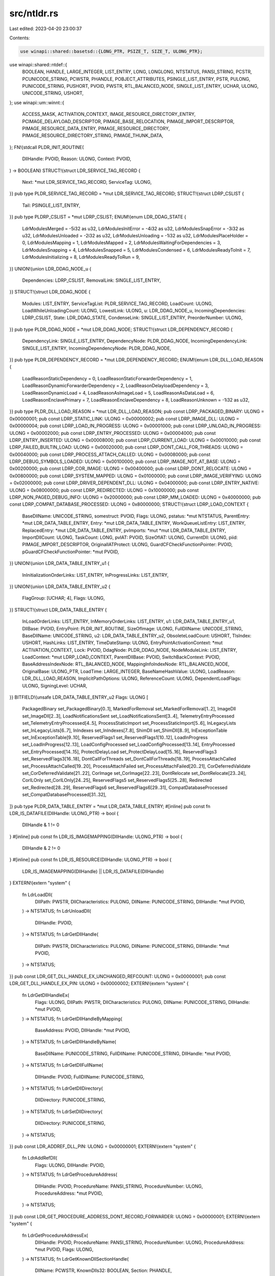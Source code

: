 src/ntldr.rs
============

Last edited: 2023-04-20 23:00:37

Contents:

.. code-block:: rs

    use winapi::shared::basetsd::{LONG_PTR, PSIZE_T, SIZE_T, ULONG_PTR};
use winapi::shared::ntdef::{
    BOOLEAN, HANDLE, LARGE_INTEGER, LIST_ENTRY, LONG, LONGLONG, NTSTATUS, PANSI_STRING, PCSTR,
    PCUNICODE_STRING, PCWSTR, PHANDLE, POBJECT_ATTRIBUTES, PSINGLE_LIST_ENTRY, PSTR, PULONG,
    PUNICODE_STRING, PUSHORT, PVOID, PWSTR, RTL_BALANCED_NODE, SINGLE_LIST_ENTRY, UCHAR, ULONG,
    UNICODE_STRING, USHORT,
};
use winapi::um::winnt::{
    ACCESS_MASK, ACTIVATION_CONTEXT, IMAGE_RESOURCE_DIRECTORY_ENTRY, PCIMAGE_DELAYLOAD_DESCRIPTOR,
    PIMAGE_BASE_RELOCATION, PIMAGE_IMPORT_DESCRIPTOR, PIMAGE_RESOURCE_DATA_ENTRY,
    PIMAGE_RESOURCE_DIRECTORY, PIMAGE_RESOURCE_DIRECTORY_STRING, PIMAGE_THUNK_DATA,
};
FN!{stdcall PLDR_INIT_ROUTINE(
    DllHandle: PVOID,
    Reason: ULONG,
    Context: PVOID,
) -> BOOLEAN}
STRUCT!{struct LDR_SERVICE_TAG_RECORD {
    Next: *mut LDR_SERVICE_TAG_RECORD,
    ServiceTag: ULONG,
}}
pub type PLDR_SERVICE_TAG_RECORD = *mut LDR_SERVICE_TAG_RECORD;
STRUCT!{struct LDRP_CSLIST {
    Tail: PSINGLE_LIST_ENTRY,
}}
pub type PLDRP_CSLIST = *mut LDRP_CSLIST;
ENUM!{enum LDR_DDAG_STATE {
    LdrModulesMerged = -5i32 as u32,
    LdrModulesInitError = -4i32 as u32,
    LdrModulesSnapError = -3i32 as u32,
    LdrModulesUnloaded = -2i32 as u32,
    LdrModulesUnloading = -1i32 as u32,
    LdrModulesPlaceHolder = 0,
    LdrModulesMapping = 1,
    LdrModulesMapped = 2,
    LdrModulesWaitingForDependencies = 3,
    LdrModulesSnapping = 4,
    LdrModulesSnapped = 5,
    LdrModulesCondensed = 6,
    LdrModulesReadyToInit = 7,
    LdrModulesInitializing = 8,
    LdrModulesReadyToRun = 9,
}}
UNION!{union LDR_DDAG_NODE_u {
    Dependencies: LDRP_CSLIST,
    RemovalLink: SINGLE_LIST_ENTRY,
}}
STRUCT!{struct LDR_DDAG_NODE {
    Modules: LIST_ENTRY,
    ServiceTagList: PLDR_SERVICE_TAG_RECORD,
    LoadCount: ULONG,
    LoadWhileUnloadingCount: ULONG,
    LowestLink: ULONG,
    u: LDR_DDAG_NODE_u,
    IncomingDependencies: LDRP_CSLIST,
    State: LDR_DDAG_STATE,
    CondenseLink: SINGLE_LIST_ENTRY,
    PreorderNumber: ULONG,
}}
pub type PLDR_DDAG_NODE = *mut LDR_DDAG_NODE;
STRUCT!{struct LDR_DEPENDENCY_RECORD {
    DependencyLink: SINGLE_LIST_ENTRY,
    DependencyNode: PLDR_DDAG_NODE,
    IncomingDependencyLink: SINGLE_LIST_ENTRY,
    IncomingDependencyNode: PLDR_DDAG_NODE,
}}
pub type PLDR_DEPENDENCY_RECORD = *mut LDR_DEPENDENCY_RECORD;
ENUM!{enum LDR_DLL_LOAD_REASON {
    LoadReasonStaticDependency = 0,
    LoadReasonStaticForwarderDependency = 1,
    LoadReasonDynamicForwarderDependency = 2,
    LoadReasonDelayloadDependency = 3,
    LoadReasonDynamicLoad = 4,
    LoadReasonAsImageLoad = 5,
    LoadReasonAsDataLoad = 6,
    LoadReasonEnclavePrimary = 7,
    LoadReasonEnclaveDependency = 8,
    LoadReasonUnknown = -1i32 as u32,
}}
pub type PLDR_DLL_LOAD_REASON = *mut LDR_DLL_LOAD_REASON;
pub const LDRP_PACKAGED_BINARY: ULONG = 0x00000001;
pub const LDRP_STATIC_LINK: ULONG = 0x00000002;
pub const LDRP_IMAGE_DLL: ULONG = 0x00000004;
pub const LDRP_LOAD_IN_PROGRESS: ULONG = 0x00001000;
pub const LDRP_UNLOAD_IN_PROGRESS: ULONG = 0x00002000;
pub const LDRP_ENTRY_PROCESSED: ULONG = 0x00004000;
pub const LDRP_ENTRY_INSERTED: ULONG = 0x00008000;
pub const LDRP_CURRENT_LOAD: ULONG = 0x00010000;
pub const LDRP_FAILED_BUILTIN_LOAD: ULONG = 0x00020000;
pub const LDRP_DONT_CALL_FOR_THREADS: ULONG = 0x00040000;
pub const LDRP_PROCESS_ATTACH_CALLED: ULONG = 0x00080000;
pub const LDRP_DEBUG_SYMBOLS_LOADED: ULONG = 0x00100000;
pub const LDRP_IMAGE_NOT_AT_BASE: ULONG = 0x00200000;
pub const LDRP_COR_IMAGE: ULONG = 0x00400000;
pub const LDRP_DONT_RELOCATE: ULONG = 0x00800000;
pub const LDRP_SYSTEM_MAPPED: ULONG = 0x01000000;
pub const LDRP_IMAGE_VERIFYING: ULONG = 0x02000000;
pub const LDRP_DRIVER_DEPENDENT_DLL: ULONG = 0x04000000;
pub const LDRP_ENTRY_NATIVE: ULONG = 0x08000000;
pub const LDRP_REDIRECTED: ULONG = 0x10000000;
pub const LDRP_NON_PAGED_DEBUG_INFO: ULONG = 0x20000000;
pub const LDRP_MM_LOADED: ULONG = 0x40000000;
pub const LDRP_COMPAT_DATABASE_PROCESSED: ULONG = 0x80000000;
STRUCT!{struct LDRP_LOAD_CONTEXT {
    BaseDllName: UNICODE_STRING,
    somestruct: PVOID,
    Flags: ULONG,
    pstatus: *mut NTSTATUS,
    ParentEntry: *mut LDR_DATA_TABLE_ENTRY,
    Entry: *mut LDR_DATA_TABLE_ENTRY,
    WorkQueueListEntry: LIST_ENTRY,
    ReplacedEntry: *mut LDR_DATA_TABLE_ENTRY,
    pvImports: *mut *mut LDR_DATA_TABLE_ENTRY,
    ImportDllCount: ULONG,
    TaskCount: LONG,
    pvIAT: PVOID,
    SizeOfIAT: ULONG,
    CurrentDll: ULONG,
    piid: PIMAGE_IMPORT_DESCRIPTOR,
    OriginalIATProtect: ULONG,
    GuardCFCheckFunctionPointer: PVOID,
    pGuardCFCheckFunctionPointer: *mut PVOID,
}}
UNION!{union LDR_DATA_TABLE_ENTRY_u1 {
    InInitializationOrderLinks: LIST_ENTRY,
    InProgressLinks: LIST_ENTRY,
}}
UNION!{union LDR_DATA_TABLE_ENTRY_u2 {
    FlagGroup: [UCHAR; 4],
    Flags: ULONG,
}}
STRUCT!{struct LDR_DATA_TABLE_ENTRY {
    InLoadOrderLinks: LIST_ENTRY,
    InMemoryOrderLinks: LIST_ENTRY,
    u1: LDR_DATA_TABLE_ENTRY_u1,
    DllBase: PVOID,
    EntryPoint: PLDR_INIT_ROUTINE,
    SizeOfImage: ULONG,
    FullDllName: UNICODE_STRING,
    BaseDllName: UNICODE_STRING,
    u2: LDR_DATA_TABLE_ENTRY_u2,
    ObsoleteLoadCount: USHORT,
    TlsIndex: USHORT,
    HashLinks: LIST_ENTRY,
    TimeDateStamp: ULONG,
    EntryPointActivationContext: *mut ACTIVATION_CONTEXT,
    Lock: PVOID,
    DdagNode: PLDR_DDAG_NODE,
    NodeModuleLink: LIST_ENTRY,
    LoadContext: *mut LDRP_LOAD_CONTEXT,
    ParentDllBase: PVOID,
    SwitchBackContext: PVOID,
    BaseAddressIndexNode: RTL_BALANCED_NODE,
    MappingInfoIndexNode: RTL_BALANCED_NODE,
    OriginalBase: ULONG_PTR,
    LoadTime: LARGE_INTEGER,
    BaseNameHashValue: ULONG,
    LoadReason: LDR_DLL_LOAD_REASON,
    ImplicitPathOptions: ULONG,
    ReferenceCount: ULONG,
    DependentLoadFlags: ULONG,
    SigningLevel: UCHAR,
}}
BITFIELD!{unsafe LDR_DATA_TABLE_ENTRY_u2 Flags: ULONG [
    PackagedBinary set_PackagedBinary[0..1],
    MarkedForRemoval set_MarkedForRemoval[1..2],
    ImageDll set_ImageDll[2..3],
    LoadNotificationsSent set_LoadNotificationsSent[3..4],
    TelemetryEntryProcessed set_TelemetryEntryProcessed[4..5],
    ProcessStaticImport set_ProcessStaticImport[5..6],
    InLegacyLists set_InLegacyLists[6..7],
    InIndexes set_InIndexes[7..8],
    ShimDll set_ShimDll[8..9],
    InExceptionTable set_InExceptionTable[9..10],
    ReservedFlags1 set_ReservedFlags1[10..12],
    LoadInProgress set_LoadInProgress[12..13],
    LoadConfigProcessed set_LoadConfigProcessed[13..14],
    EntryProcessed set_EntryProcessed[14..15],
    ProtectDelayLoad set_ProtectDelayLoad[15..16],
    ReservedFlags3 set_ReservedFlags3[16..18],
    DontCallForThreads set_DontCallForThreads[18..19],
    ProcessAttachCalled set_ProcessAttachCalled[19..20],
    ProcessAttachFailed set_ProcessAttachFailed[20..21],
    CorDeferredValidate set_CorDeferredValidate[21..22],
    CorImage set_CorImage[22..23],
    DontRelocate set_DontRelocate[23..24],
    CorILOnly set_CorILOnly[24..25],
    ReservedFlags5 set_ReservedFlags5[25..28],
    Redirected set_Redirected[28..29],
    ReservedFlags6 set_ReservedFlags6[29..31],
    CompatDatabaseProcessed set_CompatDatabaseProcessed[31..32],
]}
pub type PLDR_DATA_TABLE_ENTRY = *mut LDR_DATA_TABLE_ENTRY;
#[inline]
pub const fn LDR_IS_DATAFILE(DllHandle: ULONG_PTR) -> bool {
    DllHandle & 1 != 0
}
#[inline]
pub const fn LDR_IS_IMAGEMAPPING(DllHandle: ULONG_PTR) -> bool {
    DllHandle & 2 != 0
}
#[inline]
pub const fn LDR_IS_RESOURCE(DllHandle: ULONG_PTR) -> bool {
    LDR_IS_IMAGEMAPPING(DllHandle) || LDR_IS_DATAFILE(DllHandle)
}
EXTERN!{extern "system" {
    fn LdrLoadDll(
        DllPath: PWSTR,
        DllCharacteristics: PULONG,
        DllName: PUNICODE_STRING,
        DllHandle: *mut PVOID,
    ) -> NTSTATUS;
    fn LdrUnloadDll(
        DllHandle: PVOID,
    ) -> NTSTATUS;
    fn LdrGetDllHandle(
        DllPath: PWSTR,
        DllCharacteristics: PULONG,
        DllName: PUNICODE_STRING,
        DllHandle: *mut PVOID,
    ) -> NTSTATUS;
}}
pub const LDR_GET_DLL_HANDLE_EX_UNCHANGED_REFCOUNT: ULONG = 0x00000001;
pub const LDR_GET_DLL_HANDLE_EX_PIN: ULONG = 0x00000002;
EXTERN!{extern "system" {
    fn LdrGetDllHandleEx(
        Flags: ULONG,
        DllPath: PWSTR,
        DllCharacteristics: PULONG,
        DllName: PUNICODE_STRING,
        DllHandle: *mut PVOID,
    ) -> NTSTATUS;
    fn LdrGetDllHandleByMapping(
        BaseAddress: PVOID,
        DllHandle: *mut PVOID,
    ) -> NTSTATUS;
    fn LdrGetDllHandleByName(
        BaseDllName: PUNICODE_STRING,
        FullDllName: PUNICODE_STRING,
        DllHandle: *mut PVOID,
    ) -> NTSTATUS;
    fn LdrGetDllFullName(
        DllHandle: PVOID,
        FullDllName: PUNICODE_STRING,
    ) -> NTSTATUS;
    fn LdrGetDllDirectory(
        DllDirectory: PUNICODE_STRING,
    ) -> NTSTATUS;
    fn LdrSetDllDirectory(
        DllDirectory: PUNICODE_STRING,
    ) -> NTSTATUS;
}}
pub const LDR_ADDREF_DLL_PIN: ULONG = 0x00000001;
EXTERN!{extern "system" {
    fn LdrAddRefDll(
        Flags: ULONG,
        DllHandle: PVOID,
    ) -> NTSTATUS;
    fn LdrGetProcedureAddress(
        DllHandle: PVOID,
        ProcedureName: PANSI_STRING,
        ProcedureNumber: ULONG,
        ProcedureAddress: *mut PVOID,
    ) -> NTSTATUS;
}}
pub const LDR_GET_PROCEDURE_ADDRESS_DONT_RECORD_FORWARDER: ULONG = 0x00000001;
EXTERN!{extern "system" {
    fn LdrGetProcedureAddressEx(
        DllHandle: PVOID,
        ProcedureName: PANSI_STRING,
        ProcedureNumber: ULONG,
        ProcedureAddress: *mut PVOID,
        Flags: ULONG,
    ) -> NTSTATUS;
    fn LdrGetKnownDllSectionHandle(
        DllName: PCWSTR,
        KnownDlls32: BOOLEAN,
        Section: PHANDLE,
    ) -> NTSTATUS;
    fn LdrGetProcedureAddressForCaller(
        DllHandle: PVOID,
        ProcedureName: PANSI_STRING,
        ProcedureNumber: ULONG,
        ProcedureAddress: *mut PVOID,
        Flags: ULONG,
        Callback: *mut PVOID,
    ) -> NTSTATUS;
}}
pub const LDR_LOCK_LOADER_LOCK_FLAG_RAISE_ON_ERRORS: ULONG = 0x00000001;
pub const LDR_LOCK_LOADER_LOCK_FLAG_TRY_ONLY: ULONG = 0x00000002;
pub const LDR_LOCK_LOADER_LOCK_DISPOSITION_INVALID: ULONG = 0;
pub const LDR_LOCK_LOADER_LOCK_DISPOSITION_LOCK_ACQUIRED: ULONG = 1;
pub const LDR_LOCK_LOADER_LOCK_DISPOSITION_LOCK_NOT_ACQUIRED: ULONG = 2;
EXTERN!{extern "system" {
    fn LdrLockLoaderLock(
        Flags: ULONG,
        Disposition: *mut ULONG,
        Cookie: *mut PVOID,
    ) -> NTSTATUS;
}}
pub const LDR_UNLOCK_LOADER_LOCK_FLAG_RAISE_ON_ERRORS: ULONG = 0x00000001;
EXTERN!{extern "system" {
    fn LdrUnlockLoaderLock(
        Flags: ULONG,
        Cookie: PVOID,
    ) -> NTSTATUS;
    fn LdrRelocateImage(
        NewBase: PVOID,
        LoaderName: PSTR,
        Success: NTSTATUS,
        Conflict: NTSTATUS,
        Invalid: NTSTATUS,
    ) -> NTSTATUS;
    fn LdrRelocateImageWithBias(
        NewBase: PVOID,
        Bias: LONGLONG,
        LoaderName: PSTR,
        Success: NTSTATUS,
        Conflict: NTSTATUS,
        Invalid: NTSTATUS,
    ) -> NTSTATUS;
    fn LdrProcessRelocationBlock(
        VA: ULONG_PTR,
        SizeOfBlock: ULONG,
        NextOffset: PUSHORT,
        Diff: LONG_PTR,
    ) -> PIMAGE_BASE_RELOCATION;
    fn LdrVerifyMappedImageMatchesChecksum(
        BaseAddress: PVOID,
        NumberOfBytes: SIZE_T,
        FileLength: ULONG,
    ) -> BOOLEAN;
}}
FN!{stdcall PLDR_IMPORT_MODULE_CALLBACK(
    Parameter: PVOID,
    ModuleName: PSTR,
) -> ()}
EXTERN!{extern "system" {
    fn LdrVerifyImageMatchesChecksum(
        ImageFileHandle: HANDLE,
        ImportCallbackRoutine: PLDR_IMPORT_MODULE_CALLBACK,
        ImportCallbackParameter: PVOID,
        ImageCharacteristics: PUSHORT,
    ) -> NTSTATUS;
}}
STRUCT!{struct LDR_IMPORT_CALLBACK_INFO {
    ImportCallbackRoutine: PLDR_IMPORT_MODULE_CALLBACK,
    ImportCallbackParameter: PVOID,
}}
pub type PLDR_IMPORT_CALLBACK_INFO = *mut LDR_IMPORT_CALLBACK_INFO;
STRUCT!{struct LDR_SECTION_INFO {
    SectionHandle: HANDLE,
    DesiredAccess: ACCESS_MASK,
    ObjA: POBJECT_ATTRIBUTES,
    SectionPageProtection: ULONG,
    AllocationAttributes: ULONG,
}}
pub type PLDR_SECTION_INFO = *mut LDR_SECTION_INFO;
STRUCT!{struct LDR_VERIFY_IMAGE_INFO {
    Size: ULONG,
    Flags: ULONG,
    CallbackInfo: LDR_IMPORT_CALLBACK_INFO,
    SectionInfo: LDR_SECTION_INFO,
    ImageCharacteristics: USHORT,
}}
pub type PLDR_VERIFY_IMAGE_INFO = *mut LDR_VERIFY_IMAGE_INFO;
EXTERN!{extern "system" {
    fn LdrVerifyImageMatchesChecksumEx(
        ImageFileHandle: HANDLE,
        VerifyInfo: PLDR_VERIFY_IMAGE_INFO,
    ) -> NTSTATUS;
    fn LdrQueryModuleServiceTags(
        DllHandle: PVOID,
        ServiceTagBuffer: PULONG,
        BufferSize: PULONG,
    ) -> NTSTATUS;
}}
pub const LDR_DLL_NOTIFICATION_REASON_LOADED: ULONG = 1;
pub const LDR_DLL_NOTIFICATION_REASON_UNLOADED: ULONG = 2;
STRUCT!{struct LDR_DLL_LOADED_NOTIFICATION_DATA {
    Flags: ULONG,
    FullDllName: PUNICODE_STRING,
    BaseDllName: PUNICODE_STRING,
    DllBase: PVOID,
    SizeOfImage: ULONG,
}}
pub type PLDR_DLL_LOADED_NOTIFICATION_DATA = *mut LDR_DLL_LOADED_NOTIFICATION_DATA;
STRUCT!{struct LDR_DLL_UNLOADED_NOTIFICATION_DATA {
    Flags: ULONG,
    FullDllName: PCUNICODE_STRING,
    BaseDllName: PCUNICODE_STRING,
    DllBase: PVOID,
    SizeOfImage: ULONG,
}}
pub type PLDR_DLL_UNLOADED_NOTIFICATION_DATA = *mut LDR_DLL_UNLOADED_NOTIFICATION_DATA;
UNION!{union LDR_DLL_NOTIFICATION_DATA {
    Loaded: LDR_DLL_LOADED_NOTIFICATION_DATA,
    Unloaded: LDR_DLL_UNLOADED_NOTIFICATION_DATA,
}}
pub type PLDR_DLL_NOTIFICATION_DATA = *mut LDR_DLL_NOTIFICATION_DATA;
FN!{stdcall PLDR_DLL_NOTIFICATION_FUNCTION(
    NotificationReason: ULONG,
    NotificationData: PLDR_DLL_NOTIFICATION_DATA,
    Context: PVOID,
) -> ()}
EXTERN!{extern "system" {
    fn LdrRegisterDllNotification(
        Flags: ULONG,
        NotificationFunction: PLDR_DLL_NOTIFICATION_FUNCTION,
        Context: PVOID,
        Cookie: *mut PVOID,
    ) -> NTSTATUS;
    fn LdrUnregisterDllNotification(
        Cookie: PVOID,
    ) -> NTSTATUS;
}}
STRUCT!{struct PS_MITIGATION_OPTIONS_MAP {
    Map: [ULONG_PTR; 2],
}}
pub type PPS_MITIGATION_OPTIONS_MAP = *mut PS_MITIGATION_OPTIONS_MAP;
STRUCT!{struct PS_MITIGATION_AUDIT_OPTIONS_MAP {
    Map: [ULONG_PTR; 2],
}}
pub type PPS_MITIGATION_AUDIT_OPTIONS_MAP = *mut PS_MITIGATION_AUDIT_OPTIONS_MAP;
STRUCT!{struct PS_SYSTEM_DLL_INIT_BLOCK {
    Size: ULONG,
    SystemDllWowRelocation: ULONG_PTR,
    SystemDllNativeRelocation: ULONG_PTR,
    Wow64SharedInformation: [ULONG_PTR; 16],
    RngData: ULONG,
    Flags: ULONG,
    MitigationOptionsMap: PS_MITIGATION_OPTIONS_MAP,
    CfgBitMap: ULONG_PTR,
    CfgBitMapSize: ULONG_PTR,
    Wow64CfgBitMap: ULONG_PTR,
    Wow64CfgBitMapSize: ULONG_PTR,
    MitigationAuditOptionsMap: PS_MITIGATION_AUDIT_OPTIONS_MAP,
}}
BITFIELD!{PS_SYSTEM_DLL_INIT_BLOCK Flags: ULONG [
    CfgOverride set_CfgOverride[0..1],
    Reserved set_Reserved[1..32],
]}
pub type PPS_SYSTEM_DLL_INIT_BLOCK = *mut PS_SYSTEM_DLL_INIT_BLOCK;
EXTERN!{extern "system" {
    fn LdrSystemDllInitBlock() -> PPS_SYSTEM_DLL_INIT_BLOCK;
    fn LdrAddLoadAsDataTable(
        Module: PVOID,
        FilePath: PWSTR,
        Size: SIZE_T,
        Handle: HANDLE,
    ) -> NTSTATUS;
    fn LdrRemoveLoadAsDataTable(
        InitModule: PVOID,
        BaseModule: *mut PVOID,
        Size: PSIZE_T,
        Flags: ULONG,
    ) -> NTSTATUS;
    fn LdrGetFileNameFromLoadAsDataTable(
        Module: PVOID,
        pFileNamePrt: *mut PVOID,
    ) -> NTSTATUS;
    fn LdrDisableThreadCalloutsForDll(
        DllImageBase: PVOID,
    ) -> NTSTATUS;
    fn LdrAccessResource(
        DllHandle: PVOID,
        ResourceDataEntry: PIMAGE_RESOURCE_DATA_ENTRY,
        ResourceBuffer: *mut PVOID,
        ResourceLength: *mut ULONG,
    ) -> NTSTATUS;
}}
STRUCT!{struct LDR_RESOURCE_INFO {
    Type: ULONG_PTR,
    Name: ULONG_PTR,
    Language: ULONG_PTR,
}}
pub type PLDR_RESOURCE_INFO = *mut LDR_RESOURCE_INFO;
pub const RESOURCE_TYPE_LEVEL: ULONG = 0;
pub const RESOURCE_NAME_LEVEL: ULONG = 1;
pub const RESOURCE_LANGUAGE_LEVEL: ULONG = 2;
pub const RESOURCE_DATA_LEVEL: ULONG = 3;
EXTERN!{extern "system" {
    fn LdrFindResource_U(
        DllHandle: PVOID,
        ResourceInfo: PLDR_RESOURCE_INFO,
        Level: ULONG,
        ResourceDataEntry: *mut PIMAGE_RESOURCE_DATA_ENTRY,
    ) -> NTSTATUS;
    fn LdrFindResourceDirectory_U(
        DllHandle: PVOID,
        ResourceInfo: PLDR_RESOURCE_INFO,
        Level: ULONG,
        ResourceDirectory: *mut PIMAGE_RESOURCE_DIRECTORY,
    ) -> NTSTATUS;
}}
STRUCT!{struct LDR_ENUM_RESOURCE_ENTRY_Path_s {
    Id: USHORT,
    NameIsPresent: USHORT,
}}
UNION!{union LDR_ENUM_RESOURCE_ENTRY_Path {
    NameOrId: ULONG_PTR,
    Name: PIMAGE_RESOURCE_DIRECTORY_STRING,
    s: LDR_ENUM_RESOURCE_ENTRY_Path_s,
}}
STRUCT!{struct LDR_ENUM_RESOURCE_ENTRY {
    Path: [LDR_ENUM_RESOURCE_ENTRY_Path; 3],
    Data: PVOID,
    Size: ULONG,
    Reserved: ULONG,
}}
pub type PLDR_ENUM_RESOURCE_ENTRY = *mut LDR_ENUM_RESOURCE_ENTRY;
#[inline]
pub unsafe fn NAME_FROM_RESOURCE_ENTRY(
    RootDirectory: PIMAGE_RESOURCE_DIRECTORY,
    Entry: &IMAGE_RESOURCE_DIRECTORY_ENTRY,
) -> usize {
    if Entry.u.s().NameIsString() != 0 {
        return RootDirectory as usize + Entry.u.s().NameOffset() as usize;
    }
    *Entry.u.Id() as usize
}
EXTERN!{extern "system" {
    fn LdrEnumResources(
        DllHandle: PVOID,
        ResourceInfo: PLDR_RESOURCE_INFO,
        Level: ULONG,
        ResourceCount: *mut ULONG,
        Resources: PLDR_ENUM_RESOURCE_ENTRY,
    ) -> NTSTATUS;
    fn LdrFindEntryForAddress(
        DllHandle: PVOID,
        Entry: *mut PLDR_DATA_TABLE_ENTRY,
    ) -> NTSTATUS;
}}
STRUCT!{struct RTL_PROCESS_MODULE_INFORMATION {
    Section: HANDLE,
    MappedBase: PVOID,
    ImageBase: PVOID,
    ImageSize: ULONG,
    Flags: ULONG,
    LoadOrderIndex: USHORT,
    InitOrderIndex: USHORT,
    LoadCount: USHORT,
    OffsetToFileName: USHORT,
    FullPathName: [UCHAR; 256],
}}
pub type PRTL_PROCESS_MODULE_INFORMATION = *mut RTL_PROCESS_MODULE_INFORMATION;
STRUCT!{struct RTL_PROCESS_MODULES {
    NumberOfModules: ULONG,
    Modules: [RTL_PROCESS_MODULE_INFORMATION; 1],
}}
pub type PRTL_PROCESS_MODULES = *mut RTL_PROCESS_MODULES;
STRUCT!{struct RTL_PROCESS_MODULE_INFORMATION_EX {
    NextOffset: USHORT,
    BaseInfo: RTL_PROCESS_MODULE_INFORMATION,
    ImageChecksum: ULONG,
    TimeDateStamp: ULONG,
    DefaultBase: PVOID,
}}
pub type PRTL_PROCESS_MODULE_INFORMATION_EX = *mut RTL_PROCESS_MODULE_INFORMATION_EX;
EXTERN!{extern "system" {
    fn LdrQueryProcessModuleInformation(
        ModuleInformation: PRTL_PROCESS_MODULES,
        Size: ULONG,
        ReturnedSize: PULONG,
    ) -> NTSTATUS;
}}
FN!{stdcall PLDR_ENUM_CALLBACK(
    ModuleInformation: PLDR_DATA_TABLE_ENTRY,
    Parameter: PVOID,
    Stop: *mut BOOLEAN,
) -> ()}
EXTERN!{extern "system" {
    fn LdrEnumerateLoadedModules(
        ReservedFlag: BOOLEAN,
        EnumProc: PLDR_ENUM_CALLBACK,
        Context: PVOID,
    ) -> NTSTATUS;
    fn LdrOpenImageFileOptionsKey(
        SubKey: PUNICODE_STRING,
        Wow64: BOOLEAN,
        NewKeyHandle: PHANDLE,
    ) -> NTSTATUS;
    fn LdrQueryImageFileKeyOption(
        KeyHandle: HANDLE,
        ValueName: PCWSTR,
        Type: ULONG,
        Buffer: PVOID,
        BufferSize: ULONG,
        ReturnedLength: PULONG,
    ) -> NTSTATUS;
    fn LdrQueryImageFileExecutionOptions(
        SubKey: PUNICODE_STRING,
        ValueName: PCWSTR,
        ValueSize: ULONG,
        Buffer: PVOID,
        BufferSize: ULONG,
        ReturnedLength: PULONG,
    ) -> NTSTATUS;
    fn LdrQueryImageFileExecutionOptionsEx(
        SubKey: PUNICODE_STRING,
        ValueName: PCWSTR,
        Type: ULONG,
        Buffer: PVOID,
        BufferSize: ULONG,
        ReturnedLength: PULONG,
        Wow64: BOOLEAN,
    ) -> NTSTATUS;
}}
UNION!{union DELAYLOAD_PROC_DESCRIPTOR_Description {
    Name: PCSTR,
    Ordinal: ULONG,
}}
STRUCT!{struct DELAYLOAD_PROC_DESCRIPTOR {
    ImportDescribedByName: ULONG,
    Description: DELAYLOAD_PROC_DESCRIPTOR_Description,
}}
pub type PDELAYLOAD_PROC_DESCRIPTOR = *mut DELAYLOAD_PROC_DESCRIPTOR;
STRUCT!{struct DELAYLOAD_INFO {
    Size: ULONG,
    DelayloadDescriptor: PCIMAGE_DELAYLOAD_DESCRIPTOR,
    ThunkAddress: PIMAGE_THUNK_DATA,
    TargetDllName: PCSTR,
    TargetApiDescriptor: DELAYLOAD_PROC_DESCRIPTOR,
    TargetModuleBase: PVOID,
    Unused: PVOID,
    LastError: ULONG,
}}
pub type PDELAYLOAD_INFO = *mut DELAYLOAD_INFO;
FN!{stdcall PDELAYLOAD_FAILURE_DLL_CALLBACK(
    NotificationReason: ULONG,
    DelayloadInfo: PDELAYLOAD_INFO,
) -> PVOID}
FN!{stdcall PDELAYLOAD_FAILURE_SYSTEM_ROUTINE(
    DllName: PCSTR,
    ProcName: PCSTR,
) -> PVOID}
EXTERN!{extern "system" {
    fn LdrResolveDelayLoadedAPI(
        ParentModuleBase: PVOID,
        DelayloadDescriptor: PCIMAGE_DELAYLOAD_DESCRIPTOR,
        FailureDllHook: PDELAYLOAD_FAILURE_DLL_CALLBACK,
        FailureSystemHook: PDELAYLOAD_FAILURE_SYSTEM_ROUTINE,
        ThunkAddress: PIMAGE_THUNK_DATA,
        Flags: ULONG,
    ) -> PVOID;
    fn LdrResolveDelayLoadsFromDll(
        ParentBase: PVOID,
        TargetDllName: PCSTR,
        Flags: ULONG,
    ) -> NTSTATUS;
    fn LdrSetDefaultDllDirectories(
        DirectoryFlags: ULONG,
    ) -> NTSTATUS;
    fn LdrShutdownProcess() -> NTSTATUS;
    fn LdrShutdownThread() -> NTSTATUS;
    fn LdrSetImplicitPathOptions(
        ImplicitPathOptions: ULONG,
    ) -> NTSTATUS;
    fn LdrControlFlowGuardEnforced() -> BOOLEAN;
}}


